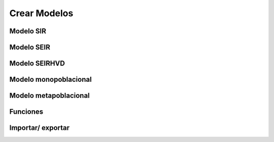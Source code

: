 Crear Modelos
============

Modelo SIR
------------

Modelo SEIR
------------

Modelo SEIRHVD
--------------

Modelo monopoblacional
-----------------------

Modelo metapoblacional
------------------------

Funciones
----------

Importar/ exportar
-------------------

.. autosummary::
   :toctree: generated